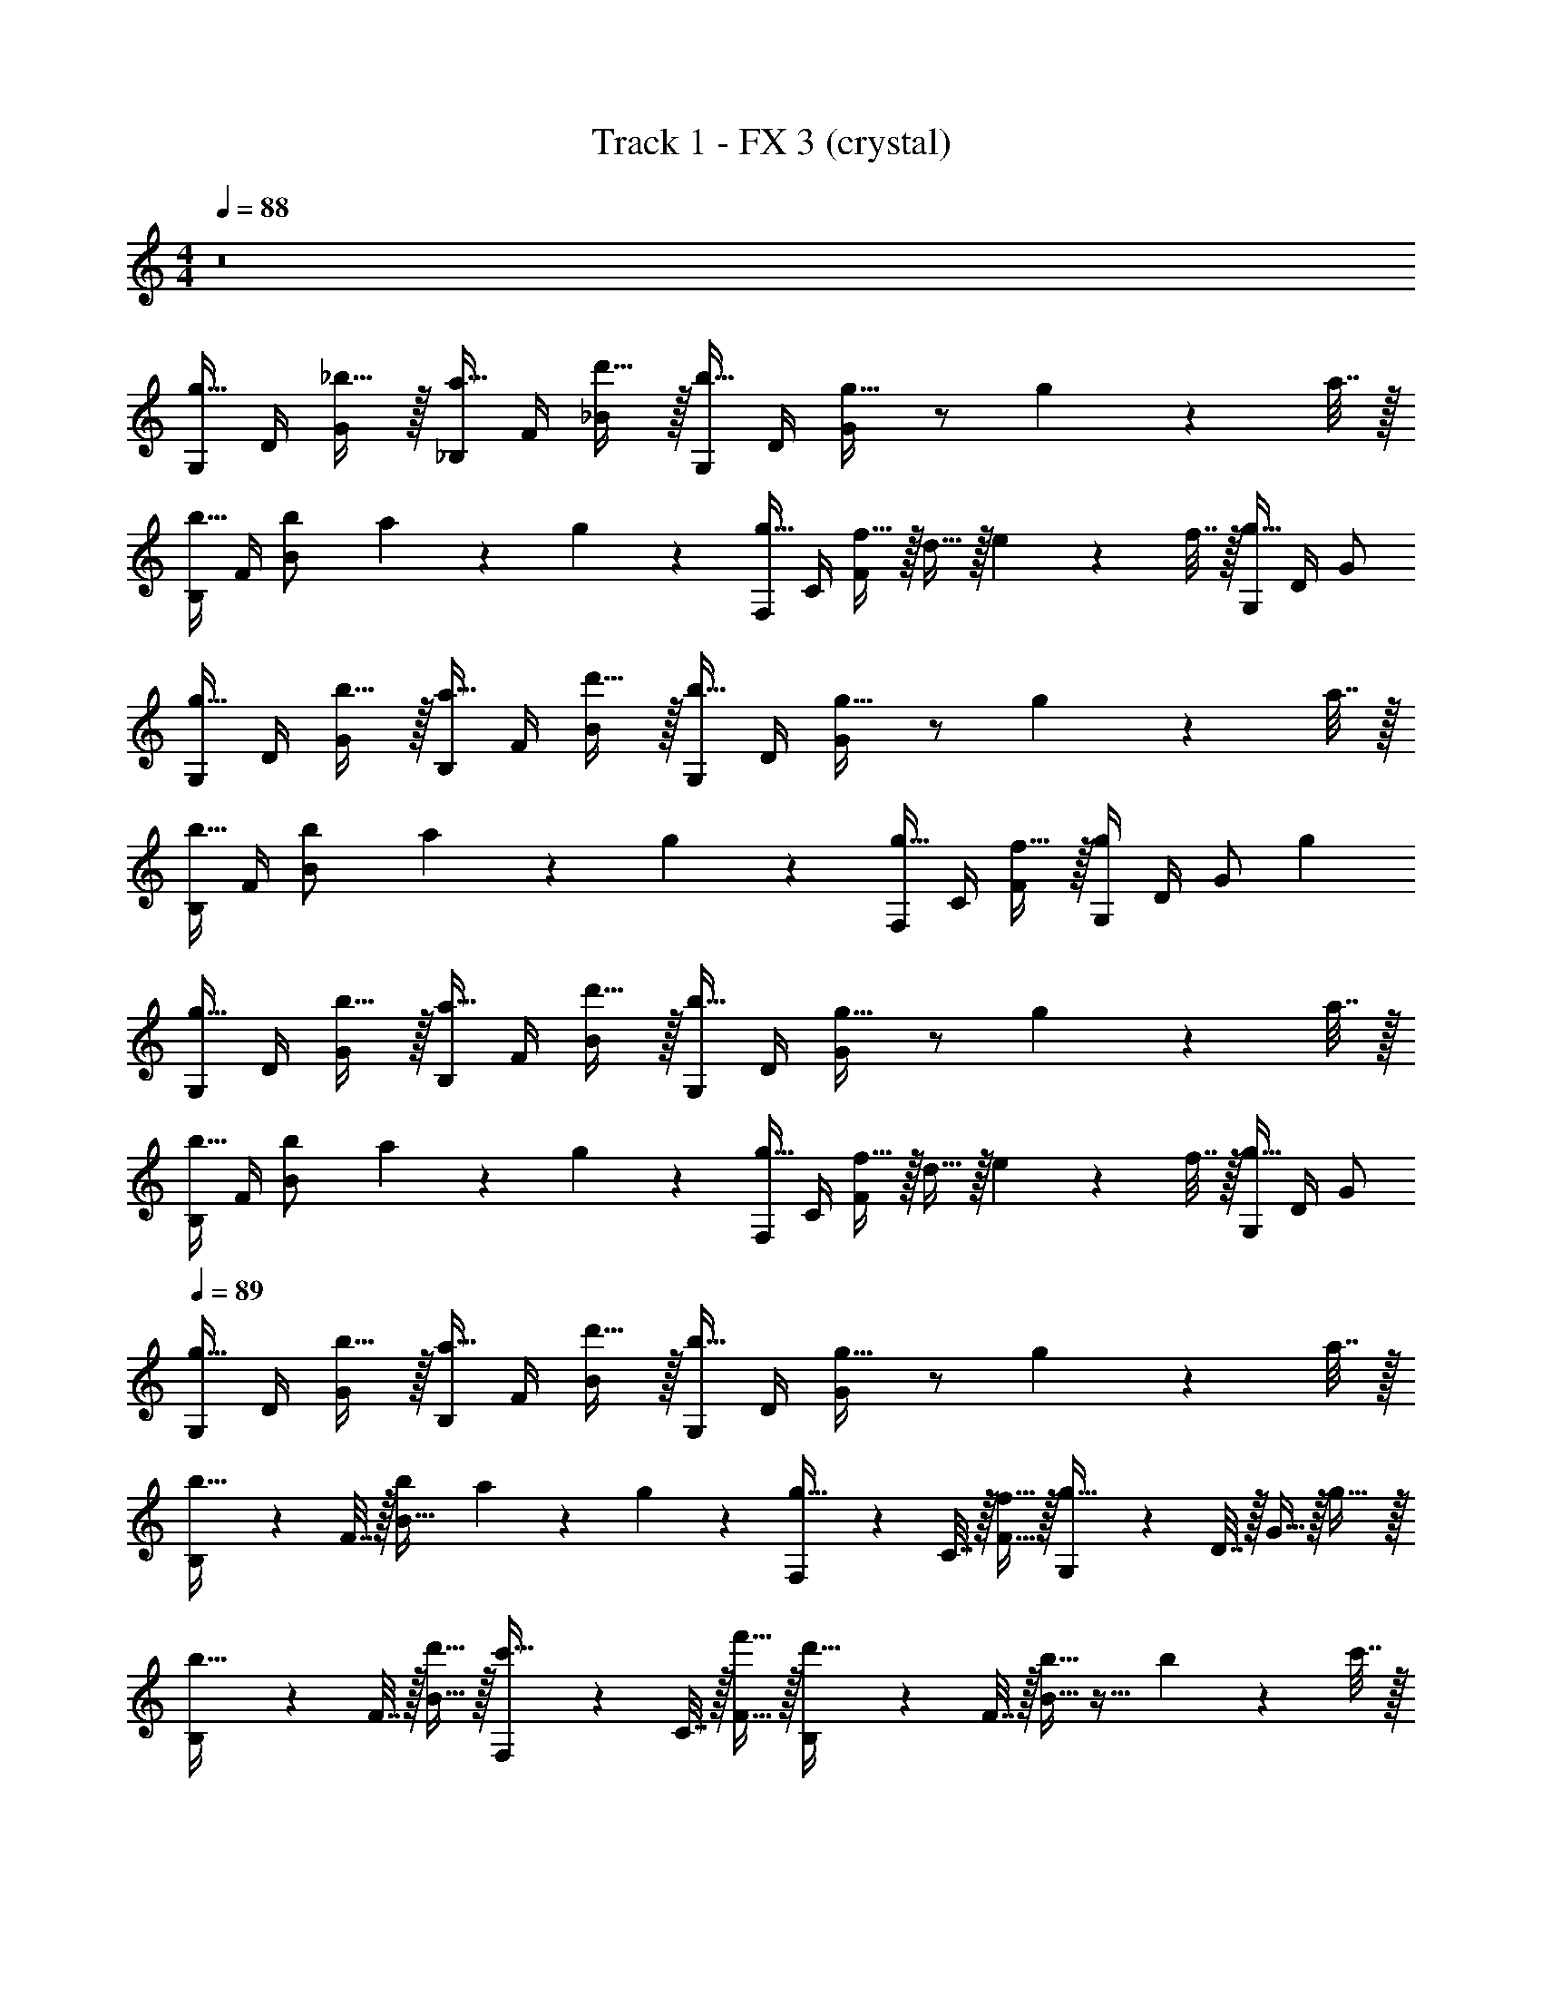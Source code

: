 X: 1
T: Track 1 - FX 3 (crystal)
Z: ABC Generated by Starbound Composer v0.8.7
L: 1/4
M: 4/4
Q: 1/4=88
K: C
z8 
[G,/4g15/32] D/4 [_b15/32G/] z/32 [_B,/4a15/32] F/4 [d'15/32_B/] z/32 [G,/4b15/32] D/4 [G/g31/32] z/ g2/9 z/36 a7/32 z/32 
[B,/4b15/32] F/4 [z/8b/6B/] a7/72 z/36 g/6 z/12 [F,/4g15/32] C/4 [f15/32F/] z/32 d15/32 z/32 e2/9 z/36 f7/32 z/32 [G,/4g31/32] D/4 G/ 
[G,/4g15/32] D/4 [b15/32G/] z/32 [B,/4a15/32] F/4 [d'15/32B/] z/32 [G,/4b15/32] D/4 [G/g31/32] z/ g2/9 z/36 a7/32 z/32 
[B,/4b15/32] F/4 [z/8b/6B/] a7/72 z/36 g/6 z/12 [F,/4g15/32] C/4 [f15/32F/] z/32 [G,/4g] D/4 G/ g 
[G,/4g15/32] D/4 [b15/32G/] z/32 [B,/4a15/32] F/4 [d'15/32B/] z/32 [G,/4b15/32] D/4 [G/g31/32] z/ g2/9 z/36 a7/32 z/32 
[B,/4b15/32] F/4 [z/8b/6B/] a7/72 z/36 g/6 z/12 [F,/4g15/32] C/4 [f15/32F/] z/32 d15/32 z/32 e2/9 z/36 f7/32 z/32 [G,/4g31/32] D/4 G/ 
Q: 1/4=89
[G,/4g15/32] D/4 [b15/32G/] z/32 [B,/4a15/32] F/4 [d'15/32B/] z/32 [G,/4b15/32] D/4 [G/g31/32] z/ g2/9 z/36 a7/32 z/32 
[B,2/9b15/32] z/36 F7/32 z/32 [z/8b/6B15/32] a7/72 z/36 g/6 z/12 [F,2/9g15/32] z/36 C7/32 z/32 [f15/32F15/32] z/32 [G,2/9g31/32] z/36 D7/32 z/32 G15/32 z/32 g31/32 z/32 
[B,2/9b15/32] z/36 F7/32 z/32 [d'15/32B15/32] z/32 [F,2/9c'15/32] z/36 C7/32 z/32 [f'15/32F15/32] z/32 [B,2/9d'15/32] z/36 F7/32 z/32 [B15/32b31/32] z17/32 b2/9 z/36 c'7/32 z/32 
[B,2/9d'15/32] z/36 F7/32 z/32 [z/8d'/6B15/32] c'7/72 z/36 b/6 z/12 b15/32 z/32 a15/32 z/32 [G,/4b15/32] D/4 [g15/32G/] z/32 [D/4a] A/4 d/ 
[B,2/9b15/32] z/36 F7/32 z/32 [d'15/32B15/32] z/32 [F,2/9c'15/32] z/36 C7/32 z/32 [f'15/32F15/32] z/32 [B,2/9d'15/32] z/36 F7/32 z/32 [B15/32b31/32] z17/32 b2/9 z/36 c'7/32 z/32 
[B,2/9d'15/32] z/36 F7/32 z/32 [z/8d'/6B15/32] c'7/72 z/36 b/6 z/12 b15/32 z/32 a15/32 z/32 [G,/4b15/32] D/4 [g15/32G/] z/32 [D/4a] A/4 d/ 
[G,/4g15/32b15/32] D/4 [b15/32d'15/32G/] z/32 [B,/4a15/32c'15/32] F/4 [d'15/32f'15/32B/] z/32 [G,/4b15/32d'15/32] D/4 [G/g31/32b31/32] z/ [g2/9b2/9] z/36 [a7/32c'7/32] z/32 
[B,/4b15/32d'15/32] F/4 [z/8b/6d'/6B/] [a7/72c'7/72] z/36 [g/6b/6] z/12 [F,/4g15/32b15/32] C/4 [f15/32F/a/] z/32 [d15/32f/] z/32 [e2/9g/4] z/36 [f7/32a/4] z/32 [G,/4g31/32b] D/4 G/ 
[G,/4g15/32b15/32] D/4 [b15/32d'15/32G/] z/32 [B,/4a15/32c'15/32] F/4 [d'15/32f'15/32B/] z/32 [G,/4b15/32d'15/32] D/4 [G/g31/32b31/32] z/ [g2/9b2/9] z/36 [a7/32c'7/32] z/32 
[B,/4b15/32d'15/32] F/4 [z/8b/6d'/6B/] [a7/72c'7/72] z/36 [g/6b/6] z/12 [F,/4g15/32b15/32] C/4 [f15/32F/a/] z/32 [G,/4g31/32b] D/4 G/ [g31/32b] z/32 
[G,/4bd'] D/4 G/ [B,/4a15/32c'/] F/4 [d'15/32B/f'/] z/32 [G,/4b15/32d'/] D/4 [G/g31/32b] z/ [g2/9b/4] z/36 [a7/32c'/4] z/32 
[B,/4b15/32d'15/32] F/4 [z/8b/6d'/6B/] [a7/72c'7/72] z/36 [g/6b/6] z/12 [F,/4g15/32b15/32] C/4 [f15/32F/a/] z/32 [d15/32f/] z/32 [e2/9g/4] z/36 [f7/32a/4] z/32 [G,/4g31/32b] D/4 G/ 
[G,/4bd'] D/4 G/ [B,/4a15/32c'/] F/4 [d'15/32B/f'/] z/32 [G,/4b15/32d'/] D/4 [G/g31/32b] z/ [g2/9b/4] z/36 [a7/32c'/4] z/32 
[B,/4b15/32d'15/32] F/4 [z/8b/6d'/6B/] [a7/72c'7/72] z/36 [g/6b/6] z/12 [F,/4g15/32b15/32] C/4 [f15/32F/a/] z/32 [G,/4g31/32b] D/4 G/ [g31/32b] z/32 
[B,2/9b15/32_B,,] z/36 F7/32 z/32 [d'15/32B15/32] z/32 [F,2/9c'15/32F,,] z/36 C7/32 z/32 [f'15/32F15/32] z/32 [B,2/9d'15/32B,,2] z/36 F7/32 z/32 [B15/32b31/32] z17/32 b2/9 z/36 c'7/32 z/32 
Q: 1/4=87
[B,2/9d'15/32B,,2] z/36 F7/32 z/32 [z/8d'/6B15/32] c'7/72 z/36 b/6 z/12 b15/32 z/32 a15/32 z/32 [G,/4b15/32G,,2] D/4 [g15/32G/] z/32 [D/4a] A/4 d/ 
[B,2/9b15/32B,,] z/36 F7/32 z/32 [d'15/32B15/32] z/32 [F,2/9c'15/32F,,] z/36 C7/32 z/32 [f'15/32F15/32] z/32 [B,2/9d'15/32B,,2] z/36 F7/32 z/32 [B15/32b31/32] z17/32 b2/9 z/36 c'7/32 z/32 
[B,2/9d'15/32B,,2] z/36 F7/32 z/32 [z/8d'/6B15/32] c'7/72 z/36 b/6 z/12 b15/32 z/32 a15/32 z/32 [G,/4b15/32G,,2] D/4 [g15/32G/] z/32 [D/4a] A/4 d/ 
[G,/4bd'G,,2] D/4 G/ [B,/4a15/32c'/] F/4 [d'15/32B/f'/] z/32 [G,/4b15/32d'/G,,2] D/4 [G/g31/32b] z/ [g2/9b/4] z/36 [a7/32c'/4] z/32 
[B,/4b15/32d'15/32F,,2] F/4 [z/8b/6d'/6B/] [a7/72c'7/72] z/36 [g/6b/6] z/12 [F,/4g15/32b15/32] C/4 [f15/32F/a/] z/32 [d15/32f/G,,2] z/32 [e2/9g/4] z/36 [f7/32a/4] z/32 [G,/4g31/32b] D/4 G/ 
[G,/4bd'G,,2] D/4 G/ [B,/4a15/32c'/] F/4 [d'15/32B/f'/] z/32 [G,/4b15/32d'/G,,2] D/4 [G/g31/32b] z/ [g2/9b/4] z/36 [a7/32c'/4] z/32 
[b15/32d'15/32F,,2] z/32 [z/8b/6d'/6] [a7/72c'7/72] z/36 [g/6b/6] z/12 [g15/32b15/32] z/32 [f15/32a/] z/32 [g2b2G,,2] 
Q: 1/4=88

